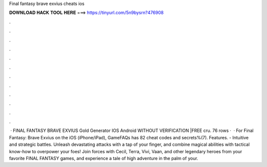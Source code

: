 Final fantasy brave exvius cheats ios

𝐃𝐎𝐖𝐍𝐋𝐎𝐀𝐃 𝐇𝐀𝐂𝐊 𝐓𝐎𝐎𝐋 𝐇𝐄𝐑𝐄 ===> https://tinyurl.com/5n9bysrn?476908

.

.

.

.

.

.

.

.

.

.

.

.

 · FINAL FANTASY BRAVE EXVIUS Gold Generator IOS Android WITHOUT VERIFICATION |FREE cru. 76 rows ·  · For Final Fantasy: Brave Exvius on the iOS (iPhone/iPad), GameFAQs has 82 cheat codes and secrets%(7). Features. - Intuitive and strategic battles. Unleash devastating attacks with a tap of your finger, and combine magical abilities with tactical know-how to overpower your foes! Join forces with Cecil, Terra, Vivi, Vaan, and other legendary heroes from your favorite FINAL FANTASY games, and experience a tale of high adventure in the palm of your.
